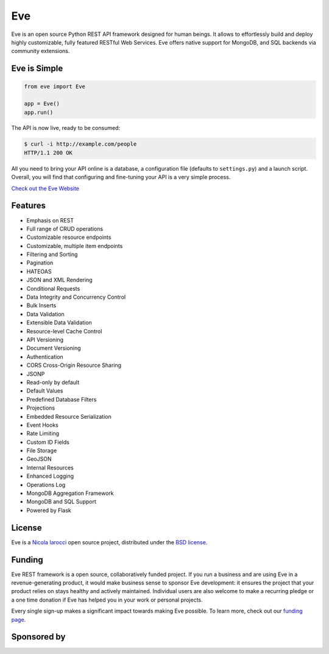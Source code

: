 Eve
====
.. image:: https://img.shields.io/pypi/v/eve.svg?style=flat-square
    :target: https://pypi.org/project/eve

.. image:: https://github.com/pyeve/eve/workflows/CI/badge.svg
  :target: https://github.com/pyeve/eve/actions?query=workflow%3ACI

.. image:: https://img.shields.io/pypi/pyversions/eve.svg?style=flat-square
    :target: https://pypi.org/project/eve

.. image:: https://img.shields.io/badge/license-BSD-blue.svg?style=flat-square
    :target: https://en.wikipedia.org/wiki/BSD_License

.. image:: https://img.shields.io/badge/code%20style-black-000000.svg
    :target: https://github.com/ambv/black

Eve is an open source Python REST API framework designed for human beings. It
allows to effortlessly build and deploy highly customizable, fully featured
RESTful Web Services. Eve offers native support for MongoDB, and SQL backends
via community extensions.

Eve is Simple
-------------
.. code-block:: python

    from eve import Eve

    app = Eve()
    app.run()

The API is now live, ready to be consumed:

.. code-block:: console

    $ curl -i http://example.com/people
    HTTP/1.1 200 OK

All you need to bring your API online is a database, a configuration file
(defaults to ``settings.py``) and a launch script.  Overall, you will find that
configuring and fine-tuning your API is a very simple process.

`Check out the Eve Website <http://python-eve.org/>`_

Features
--------
* Emphasis on REST
* Full range of CRUD operations
* Customizable resource endpoints
* Customizable, multiple item endpoints
* Filtering and Sorting
* Pagination
* HATEOAS
* JSON and XML Rendering
* Conditional Requests
* Data Integrity and Concurrency Control
* Bulk Inserts
* Data Validation
* Extensible Data Validation
* Resource-level Cache Control
* API Versioning
* Document Versioning
* Authentication
* CORS Cross-Origin Resource Sharing
* JSONP
* Read-only by default
* Default Values
* Predefined Database Filters
* Projections
* Embedded Resource Serialization
* Event Hooks
* Rate Limiting
* Custom ID Fields
* File Storage
* GeoJSON
* Internal Resources
* Enhanced Logging
* Operations Log
* MongoDB Aggregation Framework
* MongoDB and SQL Support
* Powered by Flask

License
-------
Eve is a `Nicola Iarocci`_ open source project,
distributed under the `BSD license
<https://github.com/pyeve/eve/blob/master/LICENSE>`_.

Funding
-------
Eve REST framework is a open source, collaboratively funded project. If you run
a business and are using Eve in a revenue-generating product, it would make
business sense to sponsor Eve development: it ensures the project that your
product relies on stays healthy and actively maintained. Individual users are
also welcome to make a recurring pledge or a one time donation if Eve has
helped you in your work or personal projects.

Every single sign-up makes a significant impact towards making Eve possible. To
learn more, check out our `funding page`_.

Sponsored by
------------

.. image:: docs/_static/invoicetronic.svg
    :target: https://invoicetronic.com/en/
    :width: 50 %
    :alt: Invoicetronic is the leading API for electronic invoicing in Italy

.. _`Nicola Iarocci`: http://nicolaiarocci.com
.. _`funding page`: http://python-eve.org/funding.html
